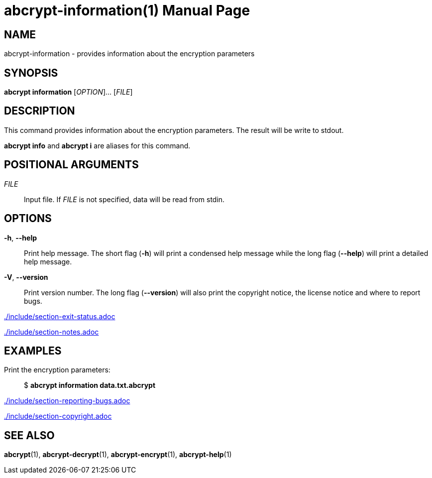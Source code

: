 // SPDX-FileCopyrightText: 2022 Shun Sakai
//
// SPDX-License-Identifier: CC-BY-4.0

= abcrypt-information(1)
// Specify in UTC.
:docdate: 2024-04-15
:doctype: manpage
ifdef::revnumber[:mansource: abcrypt {revnumber}]
ifndef::revnumber[:mansource: abcrypt]
:manmanual: General Commands Manual
ifndef::site-gen-antora[:includedir: ./include]

== NAME

abcrypt-information - provides information about the encryption parameters

== SYNOPSIS

*abcrypt information* [_OPTION_]... [_FILE_]

== DESCRIPTION

This command provides information about the encryption parameters. The result
will be write to stdout.

*abcrypt info* and *abcrypt i* are aliases for this command.

== POSITIONAL ARGUMENTS

_FILE_::

  Input file. If _FILE_ is not specified, data will be read from stdin.

== OPTIONS

ifdef::json,env-github,site-gen-antora[]
*-j*, *--json*::

  Output the encryption parameters as JSON.
endif::[]

*-h*, *--help*::

  Print help message. The short flag (*-h*) will print a condensed help message
  while the long flag (*--help*) will print a detailed help message.

*-V*, *--version*::

  Print version number. The long flag (*--version*) will also print the
  copyright notice, the license notice and where to report bugs.

ifndef::site-gen-antora[include::{includedir}/section-exit-status.adoc[]]
ifdef::site-gen-antora[include::partial$man/man1/include/section-exit-status.adoc[]]

ifndef::site-gen-antora[include::{includedir}/section-notes.adoc[]]
ifdef::site-gen-antora[include::partial$man/man1/include/section-notes.adoc[]]

== EXAMPLES

Print the encryption parameters:{blank}::

  $ *abcrypt information data.txt.abcrypt*

ifdef::json,env-github,site-gen-antora[]
Print the encryption parameters as JSON:{blank}::

  $ *abcrypt information -j data.txt.abcrypt*
endif::[]

ifndef::site-gen-antora[include::{includedir}/section-reporting-bugs.adoc[]]
ifdef::site-gen-antora[include::partial$man/man1/include/section-reporting-bugs.adoc[]]

ifndef::site-gen-antora[include::{includedir}/section-copyright.adoc[]]
ifdef::site-gen-antora[include::partial$man/man1/include/section-copyright.adoc[]]

== SEE ALSO

*abcrypt*(1), *abcrypt-decrypt*(1), *abcrypt-encrypt*(1), *abcrypt-help*(1)
